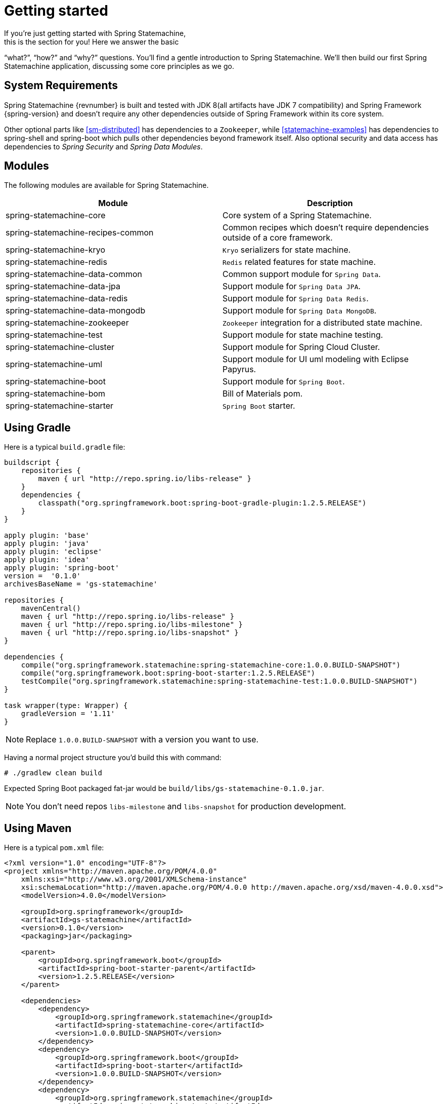 [[statemachine-getting-started]]
= Getting started
If you’re just getting started with Spring Statemachine,
this is the section for you! Here we answer the basic
“what?”, “how?” and “why?” questions. You’ll find a gentle
introduction to Spring Statemachine. We’ll then build our
first Spring Statemachine application, discussing some
core principles as we go.

== System Requirements
Spring Statemachine {revnumber} is built and tested with
JDK 8(all artifacts have JDK 7 compatibility) and Spring
Framework {spring-version} and doesn't require any other
dependencies outside of Spring Framework within its core system.

Other optional parts like <<sm-distributed>> has dependencies to
a `Zookeeper`, while <<statemachine-examples>> has dependencies
to spring-shell and spring-boot which pulls other dependencies
beyond framework itself. Also optional security and data access has
dependencies to _Spring Security_ and _Spring Data Modules_.

== Modules
The following modules are available for Spring Statemachine.

|===
|Module |Description

|spring-statemachine-core
|Core system of a Spring Statemachine.

|spring-statemachine-recipes-common
|Common recipes which doesn't require dependencies outside of a core
framework.

|spring-statemachine-kryo
|`Kryo` serializers for state machine.

|spring-statemachine-redis
|`Redis` related features for state machine.

|spring-statemachine-data-common
|Common support module for `Spring Data`.

|spring-statemachine-data-jpa
|Support module for `Spring Data JPA`.

|spring-statemachine-data-redis
|Support module for `Spring Data Redis`.

|spring-statemachine-data-mongodb
|Support module for `Spring Data MongoDB`.

|spring-statemachine-zookeeper
|`Zookeeper` integration for a distributed state machine.

|spring-statemachine-test
|Support module for state machine testing.

|spring-statemachine-cluster
|Support module for Spring Cloud Cluster.

|spring-statemachine-uml
|Support module for UI uml modeling with Eclipse Papyrus.

|spring-statemachine-boot
|Support module for `Spring Boot`.

|spring-statemachine-bom
|Bill of Materials pom.

|spring-statemachine-starter
|`Spring Boot` starter.
|===

== Using Gradle
Here is a typical `build.gradle` file:

[source,groovy,indent=0]
----
buildscript {
    repositories {
        maven { url "http://repo.spring.io/libs-release" }
    }
    dependencies {
        classpath("org.springframework.boot:spring-boot-gradle-plugin:1.2.5.RELEASE")
    }
}

apply plugin: 'base'
apply plugin: 'java'
apply plugin: 'eclipse'
apply plugin: 'idea'
apply plugin: 'spring-boot'
version =  '0.1.0'
archivesBaseName = 'gs-statemachine'

repositories {
    mavenCentral()
    maven { url "http://repo.spring.io/libs-release" }
    maven { url "http://repo.spring.io/libs-milestone" }
    maven { url "http://repo.spring.io/libs-snapshot" }
}

dependencies {
    compile("org.springframework.statemachine:spring-statemachine-core:1.0.0.BUILD-SNAPSHOT")
    compile("org.springframework.boot:spring-boot-starter:1.2.5.RELEASE")
    testCompile("org.springframework.statemachine:spring-statemachine-test:1.0.0.BUILD-SNAPSHOT")
}

task wrapper(type: Wrapper) {
    gradleVersion = '1.11'
}
----

[NOTE]
====
Replace `1.0.0.BUILD-SNAPSHOT` with a version you want to use.
====

Having a normal project structure you'd build this with command:
[source,text,indent=0]
----
# ./gradlew clean build
----

Expected Spring Boot packaged fat-jar would be `build/libs/gs-statemachine-0.1.0.jar`.

[NOTE]
====
You don't need repos `libs-milestone` and `libs-snapshot` for
production development.
====

== Using Maven
Here is a typical `pom.xml` file:

[source,xml,indent=0]
----
<?xml version="1.0" encoding="UTF-8"?>
<project xmlns="http://maven.apache.org/POM/4.0.0"
    xmlns:xsi="http://www.w3.org/2001/XMLSchema-instance"
    xsi:schemaLocation="http://maven.apache.org/POM/4.0.0 http://maven.apache.org/xsd/maven-4.0.0.xsd">
    <modelVersion>4.0.0</modelVersion>

    <groupId>org.springframework</groupId>
    <artifactId>gs-statemachine</artifactId>
    <version>0.1.0</version>
    <packaging>jar</packaging>

    <parent>
        <groupId>org.springframework.boot</groupId>
        <artifactId>spring-boot-starter-parent</artifactId>
        <version>1.2.5.RELEASE</version>
    </parent>

    <dependencies>
        <dependency>
            <groupId>org.springframework.statemachine</groupId>
            <artifactId>spring-statemachine-core</artifactId>
            <version>1.0.0.BUILD-SNAPSHOT</version>
        </dependency>
        <dependency>
            <groupId>org.springframework.boot</groupId>
            <artifactId>spring-boot-starter</artifactId>
            <version>1.0.0.BUILD-SNAPSHOT</version>
        </dependency>
        <dependency>
            <groupId>org.springframework.statemachine</groupId>
            <artifactId>spring-statemachine-test</artifactId>
            <version>1.0.0.BUILD-SNAPSHOT</version>
            <scope>test</scope>
        </dependency>
    </dependencies>

    <build>
        <plugins>
            <plugin> 
                <artifactId>maven-compiler-plugin</artifactId> 
                <version>2.3.2</version> 
            </plugin>
            <plugin>
                <groupId>org.springframework.boot</groupId>
                <artifactId>spring-boot-maven-plugin</artifactId>
            </plugin>
            <plugin>
                <artifactId>maven-failsafe-plugin</artifactId>
                <executions>
                    <execution>
                        <phase>package</phase>
                        <goals>
                            <goal>integration-test</goal>
                            <goal>verify</goal>
                        </goals>
                    </execution>
                </executions>
            </plugin>
        </plugins>
    </build>

    <repositories>
        <repository>
            <id>spring-release</id>
            <url>http://repo.spring.io/libs-release</url>
            <snapshots><enabled>false</enabled></snapshots>
        </repository>
        <repository>
            <id>spring-milestone</id>
            <url>http://repo.spring.io/libs-milestone</url>
            <snapshots><enabled>false</enabled></snapshots>
        </repository>
        <repository>
            <id>spring-snapshot</id>
            <url>http://repo.spring.io/libs-snapshot</url>
            <snapshots><enabled>true</enabled></snapshots>
        </repository>
    </repositories>

    <pluginRepositories>
        <pluginRepository>
            <id>spring-release</id>
            <url>http://repo.spring.io/libs-release</url>
            <snapshots><enabled>false</enabled></snapshots>
        </pluginRepository>
    </pluginRepositories>

</project>
----

[NOTE]
====
Replace `1.0.0.BUILD-SNAPSHOT` with a version you want to use.
====

Having a normal project structure you'd build this with command:
[source,text,indent=0]
----
# mvn clean package
----

Expected Spring Boot packaged fat-jar would be `target/gs-statemachine-0.1.0.jar`.

[NOTE]
====
You don't need repos `libs-milestone` and `libs-snapshot` for
production development.
====

==  Developing your first Spring Statemachine application
Let's start by creating a simple Spring Boot `Application` class
implementing `CommandLineRunner`.

[source,java,indent=0]
----
@SpringBootApplication
public class Application implements CommandLineRunner {

    public static void main(String[] args) {
        SpringApplication.run(Application.class, args);
    }

}
----

Add states and events:
[source,java,indent=0]
----
public enum States {
    SI, S1, S2
}

public enum Events {
    E1, E2
}
----

Add state machine configuration:
[source,java,indent=0]
----
@Configuration
@EnableStateMachine
public class StateMachineConfig
        extends EnumStateMachineConfigurerAdapter<States, Events> {

    @Override
    public void configure(StateMachineConfigurationConfigurer<States, Events> config)
            throws Exception {
        config
            .withConfiguration()
                .autoStartup(true)
                .listener(listener());
    }

    @Override
    public void configure(StateMachineStateConfigurer<States, Events> states)
            throws Exception {
        states
            .withStates()
                .initial(States.SI)
                    .states(EnumSet.allOf(States.class));
    }

    @Override
    public void configure(StateMachineTransitionConfigurer<States, Events> transitions)
            throws Exception {
        transitions
            .withExternal()
                .source(States.SI).target(States.S1).event(Events.E1)
                .and()
            .withExternal()
                .source(States.S1).target(States.S2).event(Events.E2);
    }

    @Bean
    public StateMachineListener<States, Events> listener() {
        return new StateMachineListenerAdapter<States, Events>() {
            @Override
            public void stateChanged(State<States, Events> from, State<States, Events> to) {
                System.out.println("State change to " + to.getId());
            }
        };
    }
}
----

Implement `CommandLineRunner`, autowire `StateMachine`:
[source,java,indent=0]
----
@Autowired
private StateMachine<States, Events> stateMachine;

@Override
public void run(String... args) throws Exception {
    stateMachine.sendEvent(Events.E1);
    stateMachine.sendEvent(Events.E2);
}
----

Depending whether you build your application using `Gradle` or `Maven`
it's run `java -jar build/libs/gs-statemachine-0.1.0.jar` or
`java -jar target/gs-statemachine-0.1.0.jar` respectively.

What is expected for running this command is a normal Spring Boot output
but if you look closely you see lines:

[source,text,indent=0]
----
State change to SI
State change to S1
State change to S2
----


